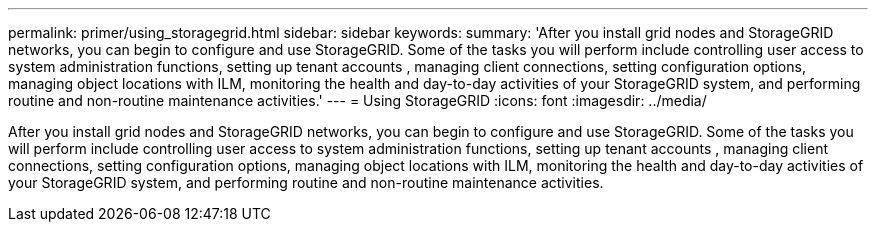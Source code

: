 ---
permalink: primer/using_storagegrid.html
sidebar: sidebar
keywords: 
summary: 'After you install grid nodes and StorageGRID networks, you can begin to configure and use StorageGRID. Some of the tasks you will perform include controlling user access to system administration functions, setting up tenant accounts , managing client connections, setting configuration options, managing object locations with ILM, monitoring the health and day-to-day activities of your StorageGRID system, and performing routine and non-routine maintenance activities.'
---
= Using StorageGRID
:icons: font
:imagesdir: ../media/

[.lead]
After you install grid nodes and StorageGRID networks, you can begin to configure and use StorageGRID. Some of the tasks you will perform include controlling user access to system administration functions, setting up tenant accounts , managing client connections, setting configuration options, managing object locations with ILM, monitoring the health and day-to-day activities of your StorageGRID system, and performing routine and non-routine maintenance activities.
